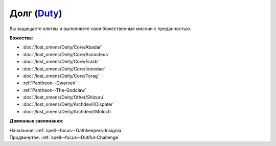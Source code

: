 .. title:: Домен долга (Duty Domain)

.. rst-class:: domain
.. _Domain--Duty:

Долг (`Duty <https://2e.aonprd.com/Domains.aspx?ID=45>`_)
=============================================================================================================

Вы защищаете клятвы и выполняете свои божественные миссии с преданностью.

**Божества**:

* :doc:`/lost_omens/Deity/Core/Abadar`
* :doc:`/lost_omens/Deity/Core/Asmodeus`
* :doc:`/lost_omens/Deity/Core/Erastil`
* :doc:`/lost_omens/Deity/Core/Iomedae`
* :doc:`/lost_omens/Deity/Core/Torag`
* :ref:`Pantheon--Dwarven`
* :ref:`Pantheon--The-Godclaw`
* :doc:`/lost_omens/Deity/Other/Shizuru`
* :doc:`/lost_omens/Deity/Archdevil/Dispater`
* :doc:`/lost_omens/Deity/Archdevil/Moloch`

**Доменные заклинания**:

| Начальное: :ref:`spell--focus--Oathkeepers-Insignia`
| Продвинутое: :ref:`spell--focus--Dutiful-Challenge`
